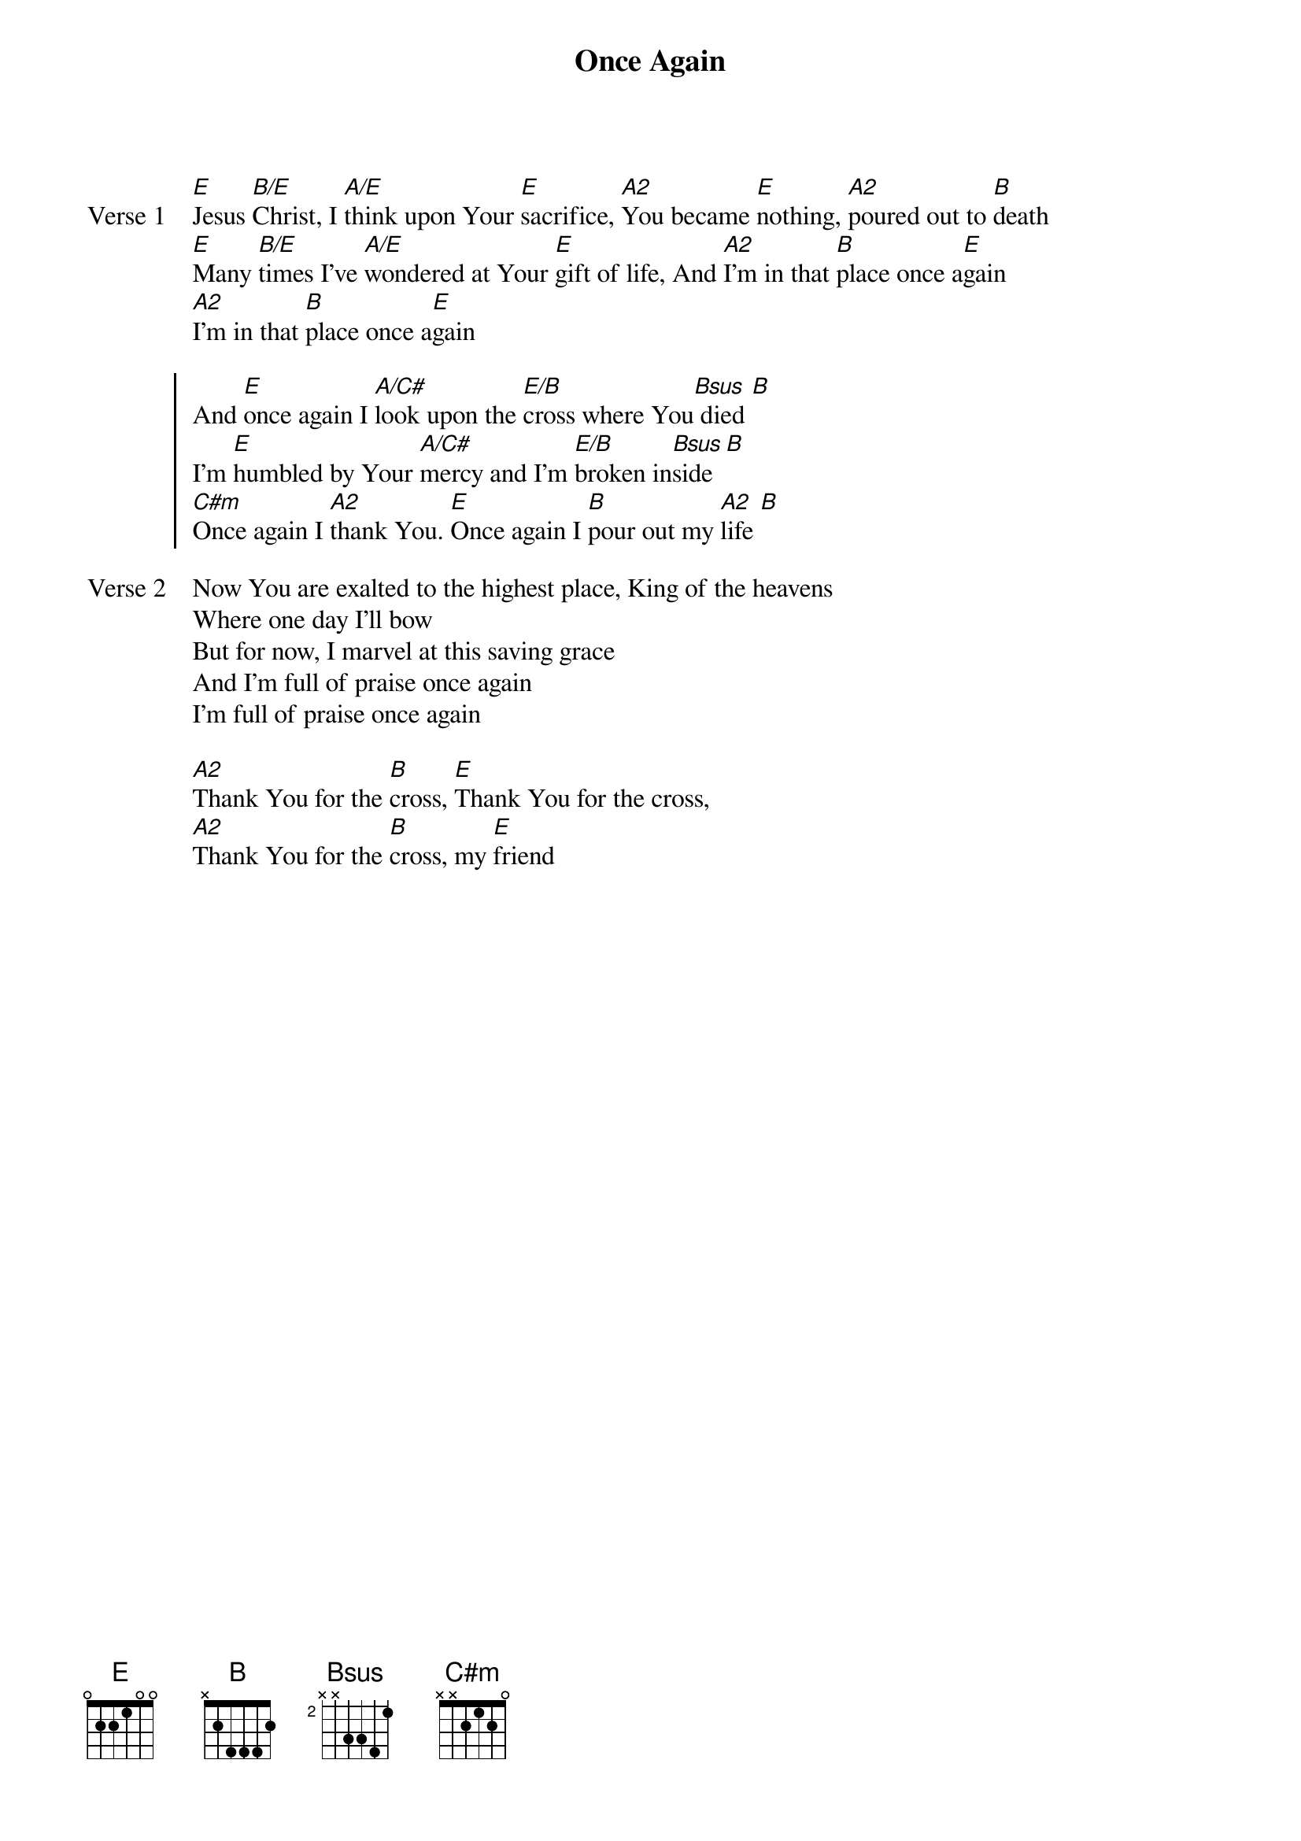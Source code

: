 {title: Once Again}
{artist: Matt Redman}
{key: E}

{start_of_verse: Verse 1}
[E]Jesus [B/E]Christ, I [A/E]think upon Your [E]sacrifice, [A2]You became [E]nothing, [A2]poured out to [B]death
[E]Many [B/E]times I've [A/E]wondered at Your [E]gift of life, And [A2]I'm in that [B]place once a[E]gain
[A2]I'm in that [B]place once a[E]gain
{end_of_verse}

{start_of_chorus}
And [E]once again I [A/C#]look upon the [E/B]cross where You[Bsus] died [B]
I'm [E]humbled by Your [A/C#]mercy and I'm [E/B]broken in[Bsus]side [B]
[C#m]Once again I [A2]thank You. [E]Once again I [B]pour out my [A2]life [B]
{end_of_chorus}

{start_of_verse: Verse 2}
Now You are exalted to the highest place, King of the heavens
Where one day I'll bow
But for now, I marvel at this saving grace
And I'm full of praise once again
I'm full of praise once again
{end_of_verse}

{start_of_bridge}
[A2]Thank You for the [B]cross, [E]Thank You for the cross,
[A2]Thank You for the [B]cross, my [E]friend
{end_of_bridge}
